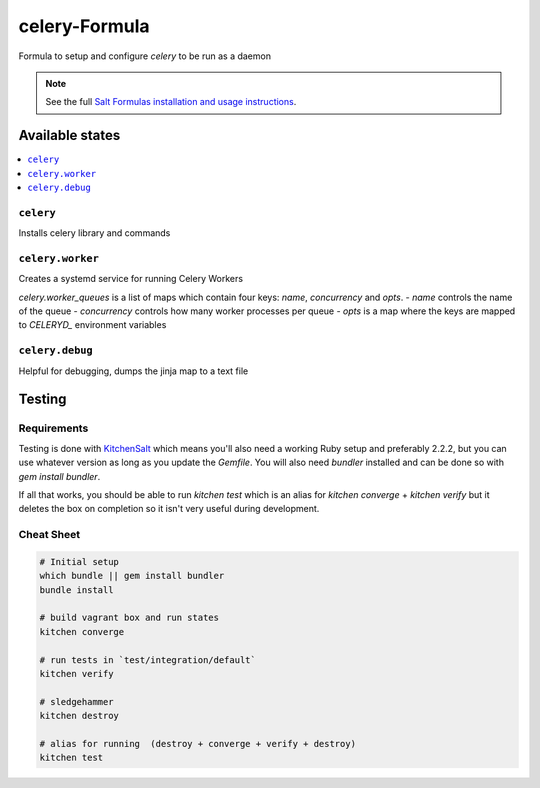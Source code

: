 ==============
celery-Formula
==============

Formula to setup and configure `celery` to be run as a daemon

.. note::

    See the full `Salt Formulas installation and usage instructions
    <http://docs.saltstack.com/en/latest/topics/development/conventions/formulas.html>`_.


Available states
==================

.. contents::
   :local:

``celery``
------------
Installs celery library and commands

``celery.worker``
------------------
Creates a systemd service for running Celery Workers

`celery.worker_queues` is a list of maps which contain four keys: `name`, `concurrency` and `opts`.
- `name` controls the name of the queue
- `concurrency` controls how many worker processes per queue
- `opts` is a map where the keys are mapped to `CELERYD_` environment variables 

``celery.debug``
-----------------
Helpful for debugging, dumps the jinja map to a text file



Testing
=========

Requirements
------------

Testing is done with KitchenSalt_ which means you'll also need a working Ruby setup and preferably 2.2.2, but you can use whatever version as long as you update the `Gemfile`.  You will also need `bundler` installed and can be done so with `gem install bundler`.

If all that works, you should be able to run `kitchen test` which is an alias for `kitchen converge` + `kitchen verify` but it deletes the box on completion so it isn't very useful during development.  

.. _KitchenSalt: https://github.com/simonmcc/kitchen-salt

Cheat Sheet
------------

.. code-block::

   # Initial setup
   which bundle || gem install bundler
   bundle install
   
   # build vagrant box and run states
   kitchen converge
   
   # run tests in `test/integration/default`
   kitchen verify

   # sledgehammer
   kitchen destroy

   # alias for running  (destroy + converge + verify + destroy)
   kitchen test

  
